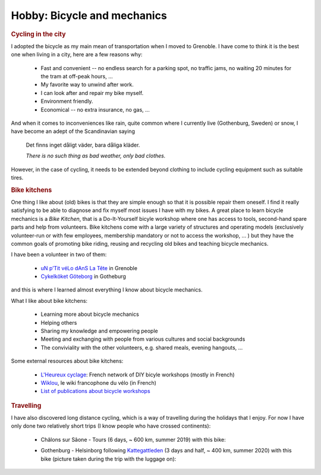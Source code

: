 Hobby: Bicycle and mechanics
============================

.. ~Though I do fundamental theoretical research in quantum mechanics, I also practise applied bicycle mechanics as a hobby. 


.. rubric:: Cycling in the city

I adopted the bicycle as my main mean of transportation when I moved to Grenoble. 
I have come to think it is the best one when living in a city, here are a few reasons why:

    - Fast and convenient -- no endless search for a parking spot, no traffic jams, no waiting 20  minutes for the tram at off-peak hours, ... 
    - My favorite way to unwind after work.
    - I can look after and repair my bike myself.
    - Environment friendly.
    - Economical -- no extra insurance, no gas, ...
    
And when it comes to inconveniences like rain, quite common where I currently live (Gothenburg, Sweden) or snow, I have become an adept of the Scandinavian saying

    Det finns inget dåligt väder, bara dåliga kläder.
    
    *There is no such thing as bad weather, only bad clothes.*

However, in the case of cycling, it needs to be extended beyond clothing to include cycling equipment such as suitable tires. 


.. rubric:: Bike kitchens

One thing I like about (old) bikes is that they are simple enough so that it is possible repair them oneself. 
I find it really satisfying to be able to diagnose and fix myself most issues I have with my bikes. 
A great place to learn bicycle mechanics is a *Bike Kitchen*, that is a Do-It-Yourself bicyle workshop where one has access to tools, second-hand spare parts and help from volunteers. 
Bike kitchens come with a large variety of structures and operating models (exclusively volunteer-run or with few employees, membership mandatory or not to access the workshop, ... ) 
but they have the common goals of promoting bike riding, reusing and recycling old bikes and teaching bicycle mechanics.
 

I have been a volunteer in two of them:

 -  `uN p’Tit véLo dAnS La Tête <http://www.ptitvelo.net>`_ in Grenoble
 - `Cykelköket Göteborg <https://www.facebook.com/cykelkoket.gbg>`_ in Gotheburg

and this is where I learned almost everything I know about bicycle mechanics. 

What I like about bike kitchens:
 
  - Learning more about bicycle mechanics
  - Helping others
  - Sharing my knowledge and empowering people
  - Meeting and exchanging with people from various cultures and social backgrounds
  - The conviviality with the other volunteers, e.g. shared meals, evening hangouts, ...


Some external resources about bike kitchens:

 - `L'Heureux cyclage <http://www.heureux-cyclage.org/?lang=en>`_: French network of DIY bicyle workshops (mostly in French) 
 - `Wiklou <vhttps://wiklou.org/wiki/Accueil>`_, le wiki francophone du vélo (in French) 
 - `List of publications about bicycle workshops <https://bikeworkshopsresearch.wordpress.com/publications/>`_
 
 
.. rubric:: Travelling

I have also discovered long distance cycling, which is a way of travelling during the holidays that I enjoy. For now I have only done two relatively short trips (I know people who have crossed continents):

    - Châlons sur Sâone - Tours (6 days, ~ 600 km, summer 2019) with this bike:
    
      |diaferia|
    
    - Gothenburg - Helsinborg following `Kattegattleden <https://kattegattleden.se/>`_ (3 days and half, ~ 400 km, summer 2020) with this bike (picture taken during the trip with the luggage on):
      
      |RD|


    
.. |diaferia| image:: assets/velo_diaferia2.jpg
    :width: 250
    :alt: My mountainbike with luggage
    
.. |RD| image:: assets/velo_RD.jpg
    :width: 250
    :alt: My mountainbike with luggage
